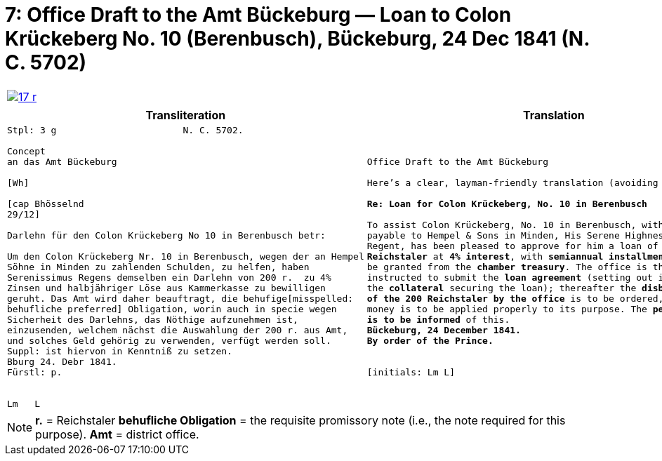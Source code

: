 [[doc-index-7-1]]
= 7: Office Draft to the Amt Bückeburg — Loan to Colon Krückeberg No. 10 (Berenbusch), Bückeburg, 24 Dec 1841 (N. C. 5702) 
:page-role: wide

[cols="1a,1a",grid=none,frame=none,options="noheader"]
|===
|image:17-r.png[link=self]
|
|===

[cols="1a,1a"]
|===
|Transliteration|Translation

|
....
Stpl: 3 g                       N. C. 5702.

Concept
an das Amt Bückeburg

[Wh]           
                
[cap Bhösselnd  
29/12]          

Darlehn für den Colon Krückeberg No 10 in Berenbusch betr:

Um den Colon Krückeberg Nr. 10 in Berenbusch, wegen der an Hempel
Söhne in Minden zu zahlenden Schulden, zu helfen, haben
Serenissimus Regens demselben ein Darlehn von 200 r.  zu 4%
Zinsen und halbjähriger Löse aus Kammerkasse zu bewilligen
geruht. Das Amt wird daher beauftragt, die behufige[misspelled:
behufliche preferred] Obligation, worin auch in specie wegen
Sicherheit des Darlehns, das Nöthige aufzunehmen ist,
einzusenden, welchem nächst die Auswahlung der 200 r. aus Amt,
und solches Geld gehörig zu verwenden, verfügt werden soll.
Suppl: ist hiervon in Kenntniß zu setzen.
Bburg 24. Debr 1841.
Fürstl: p.


Lm   L
....
|
[verse]
____
Office Draft to the Amt Bückeburg

Here’s a clear, layman-friendly translation (avoiding “Obligation”):

*Re: Loan for Colon Krückeberg, No. 10 in Berenbusch*

To assist Colon Krückeberg, No. 10 in Berenbusch, with the debts
payable to Hempel & Sons in Minden, His Serene Highness, the
Regent, has been pleased to approve for him a loan of *200
Reichstaler* at *4% interest*, with *semiannual installments*, to
be granted from the *chamber treasury*. The office is therefore
instructed to submit the *loan agreement* (setting out in detail
the *collateral* securing the loan); thereafter the *disbursement
of the 200 Reichstaler by the office* is to be ordered, and the
money is to be applied properly to its purpose. The *petitioner
is to be informed* of this.
*Bückeburg, 24 December 1841.*
*By order of the Prince.*


[initials: Lm L]
____
|===

[NOTE]
====
*r.* = Reichstaler
*behufliche Obligation* = the requisite promissory note (i.e., the note required for this purpose).
*Amt* = district office.
====
